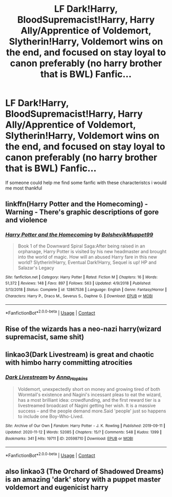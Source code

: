 #+TITLE: LF Dark!Harry, BloodSupremacist!Harry, Harry Ally/Apprentice of Voldemort, Slytherin!Harry, Voldemort wins on the end, and focused on stay loyal to canon preferably (no harry brother that is BWL) Fanfic...

* LF Dark!Harry, BloodSupremacist!Harry, Harry Ally/Apprentice of Voldemort, Slytherin!Harry, Voldemort wins on the end, and focused on stay loyal to canon preferably (no harry brother that is BWL) Fanfic...
:PROPERTIES:
:Author: mathanker
:Score: 1
:DateUnix: 1608414149.0
:DateShort: 2020-Dec-20
:FlairText: Request
:END:
If someone could help me find some fanfic with these characteristcs i would me most thankful


** linkffn(Harry Potter and the Homecoming) - Warning - There's graphic descriptions of gore and violence
:PROPERTIES:
:Author: redpxtato
:Score: 2
:DateUnix: 1608420383.0
:DateShort: 2020-Dec-20
:END:

*** [[https://www.fanfiction.net/s/12867536/1/][*/Harry Potter and the Homecoming/*]] by [[https://www.fanfiction.net/u/10461539/BolshevikMuppet99][/BolshevikMuppet99/]]

#+begin_quote
  Book 1 of the Downward Spiral Saga:After being raised in an orphanage, Harry Potter is visited by his new headmaster and brought into the world of magic. How will an abused Harry fare in this new world? Slytherin!Harry, Eventual Dark!Harry, Sequel is up! HP and Salazar's Legacy
#+end_quote

^{/Site/:} ^{fanfiction.net} ^{*|*} ^{/Category/:} ^{Harry} ^{Potter} ^{*|*} ^{/Rated/:} ^{Fiction} ^{M} ^{*|*} ^{/Chapters/:} ^{16} ^{*|*} ^{/Words/:} ^{51,372} ^{*|*} ^{/Reviews/:} ^{148} ^{*|*} ^{/Favs/:} ^{897} ^{*|*} ^{/Follows/:} ^{563} ^{*|*} ^{/Updated/:} ^{4/9/2018} ^{*|*} ^{/Published/:} ^{3/13/2018} ^{*|*} ^{/Status/:} ^{Complete} ^{*|*} ^{/id/:} ^{12867536} ^{*|*} ^{/Language/:} ^{English} ^{*|*} ^{/Genre/:} ^{Fantasy/Horror} ^{*|*} ^{/Characters/:} ^{Harry} ^{P.,} ^{Draco} ^{M.,} ^{Severus} ^{S.,} ^{Daphne} ^{G.} ^{*|*} ^{/Download/:} ^{[[http://www.ff2ebook.com/old/ffn-bot/index.php?id=12867536&source=ff&filetype=epub][EPUB]]} ^{or} ^{[[http://www.ff2ebook.com/old/ffn-bot/index.php?id=12867536&source=ff&filetype=mobi][MOBI]]}

--------------

*FanfictionBot*^{2.0.0-beta} | [[https://github.com/FanfictionBot/reddit-ffn-bot/wiki/Usage][Usage]] | [[https://www.reddit.com/message/compose?to=tusing][Contact]]
:PROPERTIES:
:Author: FanfictionBot
:Score: 1
:DateUnix: 1608420402.0
:DateShort: 2020-Dec-20
:END:


** Rise of the wizards has a neo-nazi harry(wizard supremacist, same shit)
:PROPERTIES:
:Author: bloodelemental
:Score: 2
:DateUnix: 1608421225.0
:DateShort: 2020-Dec-20
:END:


** linkao3(Dark Livestream) is great and chaotic with himbo harry committing atrocities
:PROPERTIES:
:Author: marsagogo
:Score: 1
:DateUnix: 1608457421.0
:DateShort: 2020-Dec-20
:END:

*** [[https://archiveofourown.org/works/20598710][*/Dark Livestream/*]] by [[https://www.archiveofourown.org/users/Anna_Hopkins/pseuds/Anna_Hopkins][/Anna_Hopkins/]]

#+begin_quote
  Voldemort, unexpectedly short on money and growing tired of both Wormtail's existence and Nagini's incessant pleas to eat the wizard, has a most brilliant idea: crowdfunding, and the first reward tier is a livestreamed broadcast of Nagini getting her wish. It is a massive success -- and the people demand more.Said 'people' just so happens to include one Boy-Who-Lived.
#+end_quote

^{/Site/:} ^{Archive} ^{of} ^{Our} ^{Own} ^{*|*} ^{/Fandom/:} ^{Harry} ^{Potter} ^{-} ^{J.} ^{K.} ^{Rowling} ^{*|*} ^{/Published/:} ^{2019-09-11} ^{*|*} ^{/Updated/:} ^{2020-11-12} ^{*|*} ^{/Words/:} ^{52085} ^{*|*} ^{/Chapters/:} ^{15/?} ^{*|*} ^{/Comments/:} ^{548} ^{*|*} ^{/Kudos/:} ^{1399} ^{*|*} ^{/Bookmarks/:} ^{341} ^{*|*} ^{/Hits/:} ^{19711} ^{*|*} ^{/ID/:} ^{20598710} ^{*|*} ^{/Download/:} ^{[[https://archiveofourown.org/downloads/20598710/Dark%20Livestream.epub?updated_at=1607622490][EPUB]]} ^{or} ^{[[https://archiveofourown.org/downloads/20598710/Dark%20Livestream.mobi?updated_at=1607622490][MOBI]]}

--------------

*FanfictionBot*^{2.0.0-beta} | [[https://github.com/FanfictionBot/reddit-ffn-bot/wiki/Usage][Usage]] | [[https://www.reddit.com/message/compose?to=tusing][Contact]]
:PROPERTIES:
:Author: FanfictionBot
:Score: 1
:DateUnix: 1608457443.0
:DateShort: 2020-Dec-20
:END:


** also linkao3 (The Orchard of Shadowed Dreams) is an amazing 'dark' story with a puppet master voldemort and eugenicist harry
:PROPERTIES:
:Author: marsagogo
:Score: 1
:DateUnix: 1608457870.0
:DateShort: 2020-Dec-20
:END:
